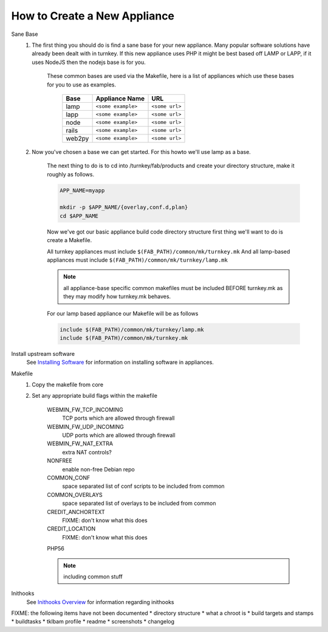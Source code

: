 How to Create a New Appliance
=============================

Sane Base
    #. The first thing you should do is find a sane base for your new appliance. Many popular
       software solutions have already been dealt with in turnkey. If this new appliance uses
       PHP it might be best based off LAMP or LAPP, if it uses NodeJS then the nodejs base is
       for you.

        These common bases are used via the Makefile, here is a list of appliances which use
        these bases for you to use as examples.

            ====== ================== ==============
            Base   Appliance Name     URL
            ====== ================== ==============
            lamp   ``<some example>`` ``<some url>``
            lapp   ``<some example>`` ``<some url>``
            node   ``<some example>`` ``<some url>``
            rails  ``<some example>`` ``<some url>``
            web2py ``<some example>`` ``<some url>``
            ====== ================== ==============

    #. Now you've chosen a base we can get started. For this howto we'll use lamp as a base.

        The next thing to do is to cd into /turnkey/fab/products and create your directory
        structure, make it roughly as follows.

        .. code-block:: bash

            APP_NAME=myapp

            mkdir -p $APP_NAME/{overlay,conf.d,plan}
            cd $APP_NAME

        Now we've got our basic appliance build code directory structure first thing we'll
        want to do is create a Makefile.

        All turnkey appliances must include ``$(FAB_PATH)/common/mk/turnkey.mk``
        And all lamp-based appliances must include ``$(FAB_PATH)/common/mk/turnkey/lamp.mk``

        .. note:: 

            all appliance-base specific common makefiles must be included BEFORE turnkey.mk
            as they may modify how turnkey.mk behaves.

        For our lamp based appliance our Makefile will be as follows

        .. code-block:: Makefile

            include $(FAB_PATH)/common/mk/turnkey/lamp.mk
            include $(FAB_PATH)/common/mk/turnkey.mk

Install upstream software
    See `Installing Software <installing-software.rst>`_ for information on installing
    software in appliances.

Makefile
    1. Copy the makefile from core

    2. Set any appropriate build flags within the makefile

        WEBMIN_FW_TCP_INCOMING
            TCP ports which are allowed through firewall

        WEBMIN_FW_UDP_INCOMING
            UDP ports which are allowed through firewall

        WEBMIN_FW_NAT_EXTRA
            extra NAT controls?
    
        NONFREE
            enable non-free Debian repo

        COMMON_CONF
            space separated list of conf scripts to be included from common

        COMMON_OVERLAYS
            space separated list of overlays to be included from common

        CREDIT_ANCHORTEXT
            FIXME: don't know what this does

        CREDIT_LOCATION
            FIXME: don't know what this does

        PHP56

        .. note::
            including common stuff

Inithooks
    See `Inithooks Overview <inithooks-overview.rst>`_ for information
    regarding inithooks

FIXME: the following items have not been documented
* directory structure
* what a chroot is
* build targets and stamps
* buildtasks
* tklbam profile
* readme
* screenshots
* changelog
